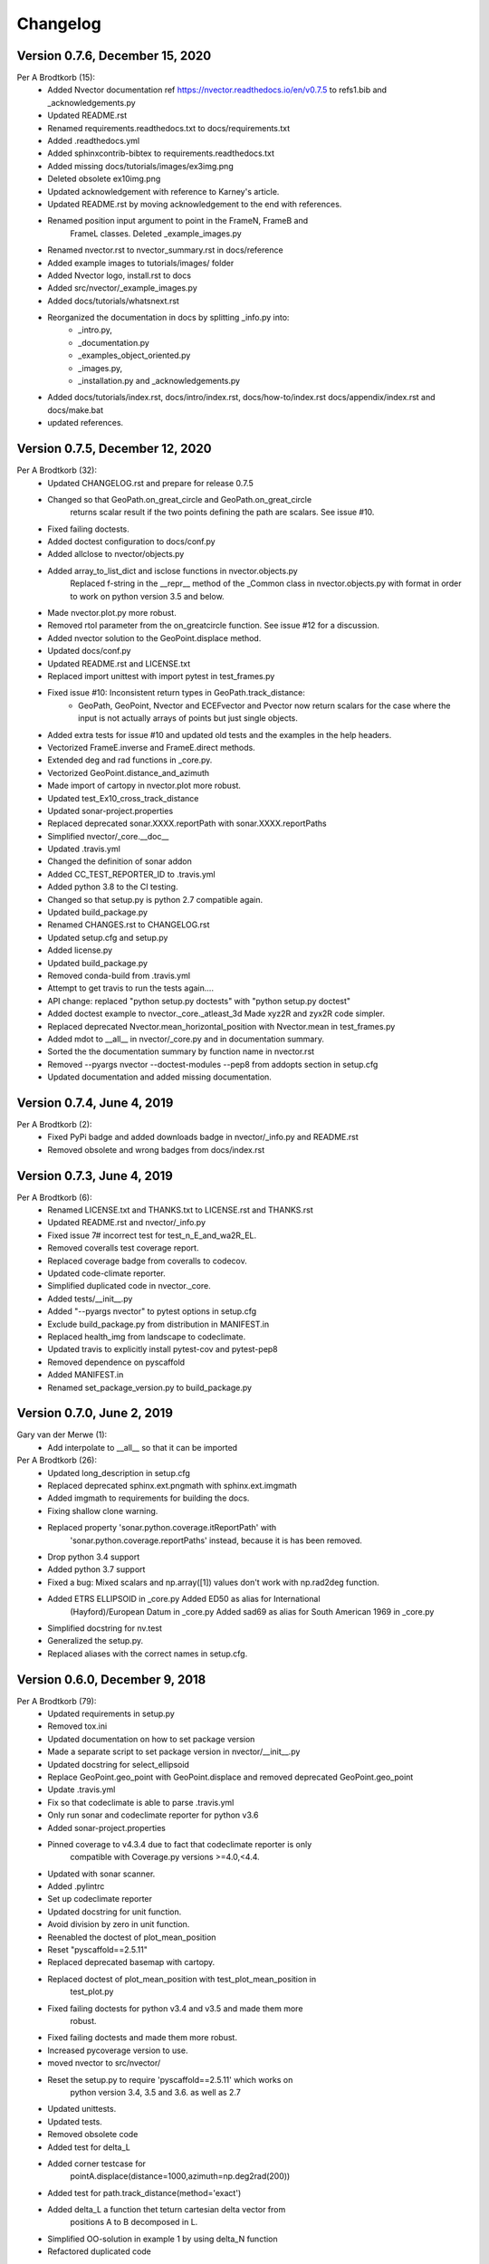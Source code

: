 =========
Changelog
=========

Version 0.7.6, December 15, 2020
================================

Per A Brodtkorb (15):
      * Added Nvector documentation ref https://nvector.readthedocs.io/en/v0.7.5 to refs1.bib and _acknowledgements.py
      * Updated README.rst
      * Renamed requirements.readthedocs.txt to docs/requirements.txt 
      * Added .readthedocs.yml
      * Added sphinxcontrib-bibtex to requirements.readthedocs.txt
      * Added missing docs/tutorials/images/ex3img.png 
      * Deleted obsolete ex10img.png 
      * Updated acknowledgement with reference to Karney's article.
      * Updated README.rst by moving acknowledgement to the end with references.
      * Renamed position input argument to point in the FrameN, FrameB and
         FrameL classes. Deleted _example_images.py
      * Renamed nvector.rst to nvector_summary.rst in docs/reference
      * Added example images to tutorials/images/ folder 
      * Added Nvector logo, install.rst to docs 
      * Added src/nvector/_example_images.py
      * Added docs/tutorials/whatsnext.rst
      * Reorganized the documentation in docs by splitting _info.py into: 
          - _intro.py, 
          - _documentation.py
          - _examples_object_oriented.py
          - _images.py,
          - _installation.py and _acknowledgements.py   
      * Added docs/tutorials/index.rst, docs/intro/index.rst, docs/how-to/index.rst docs/appendix/index.rst and docs/make.bat
      * updated references.


Version 0.7.5, December 12, 2020
================================

Per A Brodtkorb (32):
      * Updated CHANGELOG.rst and prepare for release 0.7.5
      * Changed so that GeoPath.on_great_circle and GeoPath.on_great_circle
         returns scalar result if the two points defining the path are scalars. See issue #10.
      * Fixed failing doctests.
      * Added doctest configuration to docs/conf.py
      * Added allclose to nvector/objects.py
      * Added array_to_list_dict and isclose functions in nvector.objects.py
         Replaced f-string in the __repr__ method of the _Common class in
         nvector.objects.py with format in order to work on python version 3.5
         and below. 
      * Made nvector.plot.py more robust.
      * Removed rtol parameter from the on_greatcircle function. See issue #12 for a discussion.
      * Added nvector solution to the GeoPoint.displace method.
      * Updated docs/conf.py
      * Updated README.rst and LICENSE.txt
      * Replaced import unittest with import pytest in test_frames.py
      * Fixed issue #10: Inconsistent return types in GeoPath.track_distance:
         - GeoPath, GeoPoint, Nvector and ECEFvector and Pvector now return
           scalars for the case where the input is not actually arrays of points
           but just single objects.
      * Added extra tests for issue #10 and updated old tests and the examples in the help headers.
      * Vectorized FrameE.inverse and FrameE.direct methods.
      * Extended deg and rad functions in _core.py.
      * Vectorized GeoPoint.distance_and_azimuth
      * Made import of cartopy in nvector.plot more robust.
      * Updated test_Ex10_cross_track_distance
      * Updated sonar-project.properties
      * Replaced deprecated sonar.XXXX.reportPath with sonar.XXXX.reportPaths
      * Simplified nvector/_core.__doc__
      * Updated .travis.yml
      * Changed the definition of sonar addon
      * Added CC_TEST_REPORTER_ID to .travis.yml
      * Added python 3.8 to the CI testing.
      * Changed so that setup.py is python 2.7 compatible again.
      * Updated build_package.py
      * Renamed CHANGES.rst to CHANGELOG.rst
      * Updated setup.cfg and setup.py
      * Added license.py
      * Updated build_package.py
      * Removed conda-build from .travis.yml
      * Attempt to get travis to run the tests again....
      * API change: replaced "python setup.py doctests" with "python setup.py doctest"
      * Added doctest example to nvector._core._atleast_3d Made xyz2R and zyx2R code simpler.
      * Replaced deprecated Nvector.mean_horizontal_position with  Nvector.mean in test_frames.py
      * Added mdot to __all__ in nvector/_core.py and in documentation summary.
      * Sorted the the documentation summary by function name in nvector.rst
      * Removed --pyargs nvector --doctest-modules --pep8 from addopts section in setup.cfg
      * Updated documentation and added missing documentation.


Version 0.7.4, June 4, 2019
===========================

Per A Brodtkorb (2):
      * Fixed PyPi badge and added downloads badge in nvector/_info.py and README.rst
      * Removed obsolete and wrong badges from docs/index.rst


Version 0.7.3, June 4, 2019
===========================

Per A Brodtkorb (6):
      * Renamed LICENSE.txt and THANKS.txt to LICENSE.rst and THANKS.rst
      * Updated README.rst and nvector/_info.py
      * Fixed issue 7# incorrect test for test_n_E_and_wa2R_EL.
      * Removed coveralls test coverage report.
      * Replaced coverage badge from coveralls to codecov.
      * Updated code-climate reporter.
      * Simplified duplicated code in nvector._core.
      * Added tests/__init__.py
      * Added "--pyargs nvector" to pytest options in setup.cfg
      * Exclude build_package.py from distribution in MANIFEST.in
      * Replaced health_img from landscape to codeclimate.
      * Updated travis to explicitly install pytest-cov and pytest-pep8
      * Removed dependence on pyscaffold
      * Added MANIFEST.in
      * Renamed set_package_version.py to build_package.py


Version 0.7.0, June 2, 2019
============================

Gary van der Merwe (1):
      * Add interpolate to __all__ so that it can be imported

Per A Brodtkorb (26):
      * Updated long_description in setup.cfg
      * Replaced deprecated sphinx.ext.pngmath with sphinx.ext.imgmath
      * Added imgmath to requirements for building the docs.
      * Fixing shallow clone warning.
      * Replaced property 'sonar.python.coverage.itReportPath' with
         'sonar.python.coverage.reportPaths' instead, because it is has been removed.
      * Drop python 3.4 support
      * Added python 3.7 support
      * Fixed a bug: Mixed scalars and np.array([1]) values don't work with np.rad2deg function.
      * Added ETRS ELLIPSOID in _core.py Added ED50 as alias for International
         (Hayford)/European Datum in _core.py Added sad69 as alias for South American 1969 in _core.py
      * Simplified docstring for nv.test
      * Generalized the setup.py.
      * Replaced aliases with the correct names in setup.cfg.


Version 0.6.0, December 9, 2018
===============================

Per A Brodtkorb (79):
      * Updated requirements in setup.py
      * Removed tox.ini
      * Updated documentation on how to set package version
      * Made a separate script to set package version in nvector/__init__.py
      * Updated docstring for select_ellipsoid
      * Replace GeoPoint.geo_point with GeoPoint.displace and removed deprecated GeoPoint.geo_point
      * Update .travis.yml
      * Fix so that codeclimate is able to parse .travis.yml
      * Only run sonar and codeclimate reporter for python v3.6
      * Added sonar-project.properties
      * Pinned coverage to v4.3.4 due to fact that codeclimate reporter is only
         compatible with Coverage.py versions >=4.0,<4.4.
      * Updated with sonar scanner.
      * Added .pylintrc
      * Set up codeclimate reporter
      * Updated docstring for unit function.
      * Avoid division by zero in unit function.
      * Reenabled the doctest of plot_mean_position
      * Reset "pyscaffold==2.5.11"
      * Replaced deprecated basemap with cartopy.
      * Replaced doctest of plot_mean_position with test_plot_mean_position in
         test_plot.py
      * Fixed failing doctests for python v3.4 and v3.5 and made them more
         robust.
      * Fixed failing doctests and made them more robust.
      * Increased pycoverage version to use.
      * moved nvector to src/nvector/
      * Reset the setup.py to require 'pyscaffold==2.5.11' which works on
         python version 3.4, 3.5 and 3.6. as well as 2.7
      * Updated unittests.
      * Updated tests.
      * Removed obsolete code
      * Added test for delta_L
      * Added corner testcase for
         pointA.displace(distance=1000,azimuth=np.deg2rad(200))
      * Added test for path.track_distance(method='exact')
      * Added delta_L a function thet teturn cartesian delta vector from
         positions A to B decomposed in L.
      * Simplified OO-solution in example 1 by using delta_N function
      * Refactored duplicated code
      * Vectorized code so that the frames can take more than one position at
         the time.
      * Keeping only the html docs in the distribution.
      * replaced link from latest to stable docs on readthedocs and updated
         crosstrack distance test.
      * updated documentation in setup.py


Version 0.5.2, March 7, 2017
============================


Per A Brodtkorb (10):
      * Fixed tests in tests/test_frames.py
      * Updated to setup.cfg and tox.ini + pep8
      * updated .travis.yml
      * Updated Readme.rst with new example 10 picture and link to nvector docs at readthedocs.
      * updated official documentation links
      * Updated crosstrack distance tests.


Version 0.5.1, March 5, 2017
============================


Cody (4):
     * Explicitely numbered replacement fields
     * Migrated `%` string formating

Per A Brodtkorb (29):
     * pep8
     * Updated failing examples
     * Updated README.rst
     * Removed obsolete pass statement
     * Documented functions
     * added .checkignore for quantifycode
     * moved test_docstrings and use_docstring_from into _common.py
     * Added .codeclimate.yml
     * Updated installation information in _info.py
     * Added GeoPath.on_path method. Clearified intersection example
     * Added great_circle_normal, cross_track_distance
     * Renamed intersection to intersect (Intersection is deprecated.)
     * Simplified R2zyx with a call to R2xyz Improved accuracy for great circle cross track distance for small distances.
     * Added on_great_circle, _on_great_circle_path, _on_ellipsoid_path, closest_point_on_great_circle and closest_point_on_path to GeoPath
     * made __eq__ more robust for frames
     * Removed duplicated code
     * Updated tests
     * Removed fishy test
     * replaced zero n-vector with nan
     * Commented out failing test.
     * Added example 10 image
     * Added 'closest_point_on_great_circle', 'on_great_circle','on_great_circle_path'.
     * Updated examples + documentation
     * Updated index depth
     * Updated README.rst and classifier in setup.cfg



Version 0.4.1, January 19, 2016
===============================

pbrod (46):

      * Cosmetic updates
      * Updated README.rst
      * updated docs and removed unused code
      * updated README.rst and .coveragerc
      * Refactored out _check_frames
      * Refactored out _default_frame
      * Updated .coveragerc
      * Added link to geographiclib
      * Updated external link
      * Updated documentation
      * Added figures to examples
      * Added GeoPath.interpolate + interpolation example 6
      * Added links to FFI homepage.
      * Updated documentation:
          - Added link to nvector toolbox for matlab
          - For each example added links to the more detailed explanation on the homepage
      * Updated link to nvector toolbox for matlab
      * Added link to nvector on  pypi
      * Updated documentation fro FrameB, FrameE, FrameL and FrameN.
      * updated __all__ variable
      * Added missing R_Ee to function n_EA_E_and_n_EB_E2azimuth + updated documentation
      * Updated CHANGES.rst
      * Updated conf.py
      * Renamed info.py to _info.py
      * All examples are now generated from _examples.py.


Version 0.1.3, January 1, 2016
==============================

pbrod (31):

      * Refactored
      * Updated tests
      * Updated docs
      * Moved tests to nvector/tests
      * Updated .coverage     Added travis.yml, .landscape.yml
      * Deleted obsolete LICENSE
      * Updated README.rst
      * Removed ngs version
      * Fixed bug in .travis.yml
      * Updated .travis.yml
      * Removed dependence on navigator.py
      * Updated README.rst
      * Updated examples
      * Deleted skeleton.py and added tox.ini
      * Renamed distance_rad_bearing_rad2point to n_EA_E_distance_and_azimuth2n_EB_E
      * Renamed azimuth to n_EA_E_and_n_EB_E2azimuth     
      * Added tests for R2xyz as well as R2zyx
      * Removed backward compatibility     
      * Added test_n_E_and_wa2R_EL
      * Refactored tests
      * Commented out failing tests on python 3+
      * updated CHANGES.rst
      * Removed bug in setup.py


Version 0.1.1, January 1, 2016
==============================

pbrod (31):
      * Initial commit: Translated code from Matlab to Python.
      * Added object oriented interface to nvector library
      * Added tests for object oriented interface
      * Added geodesic tests.
